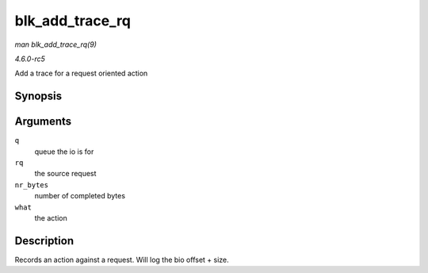 .. -*- coding: utf-8; mode: rst -*-

.. _API-blk-add-trace-rq:

================
blk_add_trace_rq
================

*man blk_add_trace_rq(9)*

*4.6.0-rc5*

Add a trace for a request oriented action


Synopsis
========

.. c:function:: void blk_add_trace_rq( struct request_queue * q, struct request * rq, unsigned int nr_bytes, u32 what )

Arguments
=========

``q``
    queue the io is for

``rq``
    the source request

``nr_bytes``
    number of completed bytes

``what``
    the action


Description
===========

Records an action against a request. Will log the bio offset + size.


.. ------------------------------------------------------------------------------
.. This file was automatically converted from DocBook-XML with the dbxml
.. library (https://github.com/return42/sphkerneldoc). The origin XML comes
.. from the linux kernel, refer to:
..
.. * https://github.com/torvalds/linux/tree/master/Documentation/DocBook
.. ------------------------------------------------------------------------------
